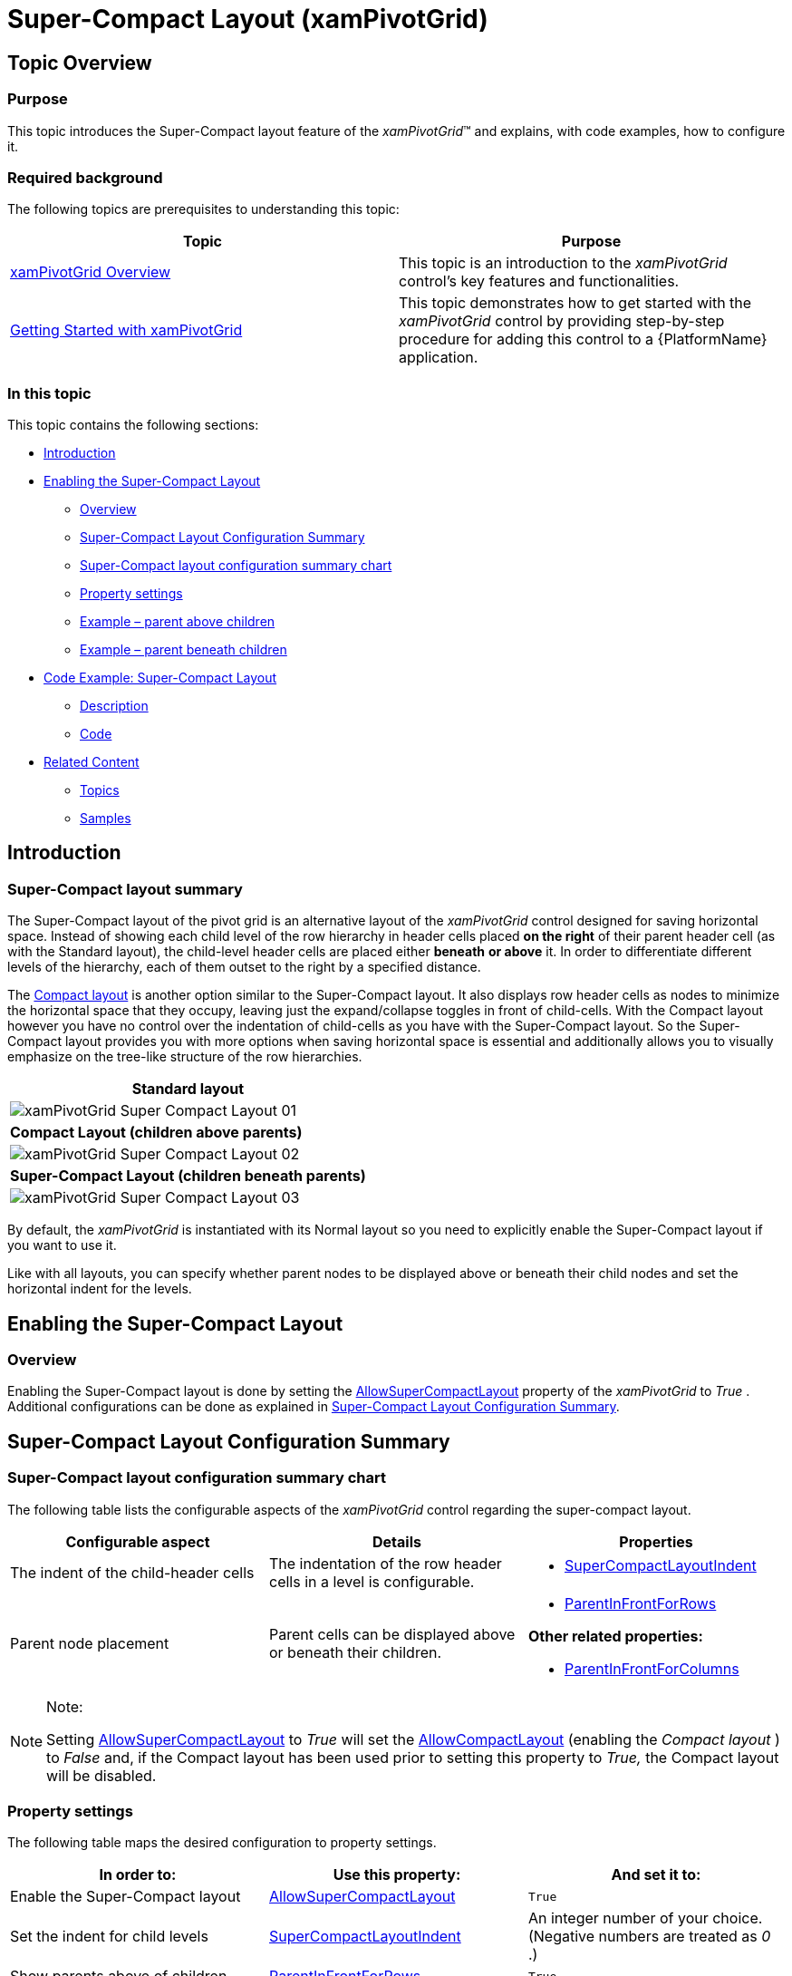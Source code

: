 ﻿////
|metadata|
{
    "name": "xampivotgrid-super-compact-layout",
    "controlName": ["xamPivotGrid"],
    "tags": ["Drilldown","Grids","How Do I","Layouts","Templating"],
    "guid": "b60da199-8098-46ad-84a5-04379c1e468f",
    "buildFlags": [],
    "createdOn": "2016-05-25T18:21:58.2762927Z"
}
|metadata|
////

= Super-Compact Layout (xamPivotGrid)

== Topic Overview

=== Purpose

This topic introduces the Super-Compact layout feature of the  _xamPivotGrid_™ and explains, with code examples, how to configure it.

=== Required background

The following topics are prerequisites to understanding this topic:

[options="header", cols="a,a"]
|====
|Topic|Purpose

| link:xampivotgrid-understanding-xampivotgrid.html[xamPivotGrid Overview]
|This topic is an introduction to the _xamPivotGrid_ control's key features and functionalities.

| link:xampivotgrid-getting-started-with-xampivotgrid.html[Getting Started with xamPivotGrid]
|This topic demonstrates how to get started with the _xamPivotGrid_ control by providing step-by-step procedure for adding this control to a {PlatformName} application.

|====

=== In this topic

This topic contains the following sections:

* <<_Ref333573827,Introduction>>
* <<_Ref333573834,Enabling the Super-Compact Layout>>

** <<_Ref333573838,Overview>>
** <<_Ref333573841,Super-Compact Layout Configuration Summary>>
** <<_Ref330295239,Super-Compact layout configuration summary chart>>
** <<_Ref330295257,Property settings>>
** <<_Ref330295911,Example – parent above children>>
** <<_Ref333573862,Example – parent beneath children>>

* <<_Ref330295269,Code Example: Super-Compact Layout>>

** <<_Ref333573868,Description>>
** <<_Ref333573871,Code>>

* <<_Ref330295289,Related Content>>

** <<_Ref330295295,Topics>>
** <<_Ref330295299,Samples>>

[[_Ref333573827]]
[[_Ref330295234]]
== Introduction

[[_Ref333573832]]

=== Super-Compact layout summary

The Super-Compact layout of the pivot grid is an alternative layout of the  _xamPivotGrid_   control designed for saving horizontal space. Instead of showing each child level of the row hierarchy in header cells placed *on the right* of their parent header cell (as with the Standard layout), the child-level header cells are placed either *beneath* *or above* it. In order to differentiate different levels of the hierarchy, each of them outset to the right by a specified distance.

The link:xampivotgrid-us-compact-layout.html[Compact layout] is another option similar to the Super-Compact layout. It also displays row header cells as nodes to minimize the horizontal space that they occupy, leaving just the expand/collapse toggles in front of child-cells. With the Compact layout however you have no control over the indentation of child-cells as you have with the Super-Compact layout. So the Super-Compact layout provides you with more options when saving horizontal space is essential and additionally allows you to visually emphasize on the tree-like structure of the row hierarchies.

[cols="a"]
|====
|[[_Hlk333591570]] *Standard layout* 

|image::images/xamPivotGrid_Super-Compact_Layout_01.png[]

|*Compact Layout (children above parents)*

|image::images/xamPivotGrid_Super-Compact_Layout_02.png[]

|*Super-Compact Layout (children beneath parents)*

|image::images/xamPivotGrid_Super-Compact_Layout_03.png[]

|====

By default, the  _xamPivotGrid_   is instantiated with its Normal layout so you need to explicitly enable the Super-Compact layout if you want to use it.

Like with all layouts, you can specify whether parent nodes to be displayed above or beneath their child nodes and set the horizontal indent for the levels.

[[_Ref333573834]]
== Enabling the Super-Compact Layout

[[_Ref333573838]]

=== Overview

Enabling the Super-Compact layout is done by setting the link:{ApiPlatform}controls.grids.xampivotgrid{ApiVersion}~infragistics.controls.grids.xampivotgrid~allowsupercompactlayout.html[AllowSuperCompactLayout] property of the  _xamPivotGrid_   to  _True_  . Additional configurations can be done as explained in <<_Ref333591732,Super-Compact Layout Configuration Summary>>.

[[_Ref333573841]]
[[_Ref333591732]]
== Super-Compact Layout Configuration Summary

[[_Ref330295239]]

=== Super-Compact layout configuration summary chart

The following table lists the configurable aspects of the  _xamPivotGrid_   control regarding the super-compact layout.

[options="header", cols="a,a,a"]
|====
|Configurable aspect|Details|Properties

|The indent of the child-header cells
|The indentation of the row header cells in a level is configurable.
|
* link:{ApiPlatform}controls.grids.xampivotgrid{ApiVersion}~infragistics.controls.grids.xampivotgrid~supercompactlayoutindent.html[SuperCompactLayoutIndent] 

|Parent node placement
|Parent cells can be displayed above or beneath their children.
|
* link:{ApiPlatform}controls.grids.xampivotgrid{ApiVersion}~infragistics.controls.grids.xampivotgrid~parentinfrontforrows.html[ParentInFrontForRows] 

*Other related properties:*

* link:{ApiPlatform}controls.grids.xampivotgrid{ApiVersion}~infragistics.controls.grids.xampivotgrid~parentinfrontforcolumns.html[ParentInFrontForColumns] 

|====

.Note:
[NOTE]
====
Setting link:{ApiPlatform}controls.grids.xampivotgrid{ApiVersion}~infragistics.controls.grids.xampivotgrid~allowsupercompactlayout.html[AllowSuperCompactLayout] to  _True_   will set the link:{ApiPlatform}controls.grids.xampivotgrid{ApiVersion}~infragistics.controls.grids.xampivotgrid~allowcompactlayout.html[AllowCompactLayout] (enabling the  _Compact layout_  ) to  _False_   and, if the Compact layout has been used prior to setting this property to  _True,_   the Compact layout will be disabled.
====

[[_Ref330295251]]

[[_Ref330295257]]

=== Property settings

The following table maps the desired configuration to property settings.

[options="header", cols="a,a,a"]
|====
|In order to:|Use this property:|And set it to:

|Enable the Super-Compact layout
| link:{ApiPlatform}controls.grids.xampivotgrid{ApiVersion}~infragistics.controls.grids.xampivotgrid~allowsupercompactlayout.html[AllowSuperCompactLayout]
|`True`

|Set the indent for child levels
| link:{ApiPlatform}controls.grids.xampivotgrid{ApiVersion}~infragistics.controls.grids.xampivotgrid~supercompactlayoutindent.html[SuperCompactLayoutIndent]
|An integer number of your choice. (Negative numbers are treated as _0_ .)

|Show parents above of children
| link:{ApiPlatform}controls.grids.xampivotgrid{ApiVersion}~infragistics.controls.grids.xampivotgrid~parentinfrontforrows.html[ParentInFrontForRows]
|`True`

|====

[[_Ref330295261]]

=== Example – parent above children

The screenshot below demonstrates how the  _xamPivotGrid_   looks as a result of the following settings:

[options="header", cols="a,a"]
|====
|Property|Value

| link:{ApiPlatform}controls.grids.xampivotgrid{ApiVersion}~infragistics.controls.grids.xampivotgrid~allowsupercompactlayout.html[AllowSuperCompactLayout]
|`True`

| link:{ApiPlatform}controls.grids.xampivotgrid{ApiVersion}~infragistics.controls.grids.xampivotgrid~supercompactlayoutindent.html[SuperCompactLayoutIndent]
|30

| link:{ApiPlatform}controls.grids.xampivotgrid{ApiVersion}~infragistics.controls.grids.xampivotgrid~parentinfrontforrows.html[ParentInFrontForRows]
|`True`

|====

image::images/xamPivotGrid_Super-Compact_Layout_04.png[]

[[_Ref330295263]]

=== Example – parent beneath children

The screenshot below demonstrates how the  _xamPivotGrid_   looks as a result of the following settings:

[options="header", cols="a,a"]
|====
|Property|Value

| link:{ApiPlatform}controls.grids.xampivotgrid{ApiVersion}~infragistics.controls.grids.xampivotgrid~allowsupercompactlayout.html[AllowSuperCompactLayout]
|`True`

| link:{ApiPlatform}controls.grids.xampivotgrid{ApiVersion}~infragistics.controls.grids.xampivotgrid~supercompactlayoutindent.html[SuperCompactLayoutIndent]
|30

| link:{ApiPlatform}controls.grids.xampivotgrid{ApiVersion}~infragistics.controls.grids.xampivotgrid~parentinfrontforrows.html[ParentInFrontForRows]
|`False`

|====

image::images/xamPivotGrid_Super-Compact_Layout_05.png[]

[[_Ref330295269]]
== Code Example: Super-Compact Layout with Parents Above Children and 30 Pixels Identation

[[_Ref333573868]]

=== Description

The code example below demonstrates how to enable the Super-Compact layout feature of the  _xamPivotGrid_   and configure it to display parent row header cells above their children with an indentation of 30 pixels.

[[_Ref333573871]]

=== Code

*In XAML:*

[source,xaml]
----
Code
<ig:XamPivotGrid x:Name="pivotGrid"
                         DataSource="{StaticResource DataSource}"
                         AllowSuperCompactLayout="True"
                         SuperCompactLayoutIndent="30"
                         ParentInFrontForColumns="
                         ParentInFrontForRows="True"/>
----

[[_Ref330295289]]
== Related Content

[[_Ref330295295]]

=== Topics

The following topics provide additional information related to this topic.

[options="header", cols="a,a"]
|====
|Topic|Purpose

| link:xampivotgrid-us-compact-layout.html[Compact Layout]
|This topic explains the Compact Layout feature of the _xamPivotGrid_ .

| link:xampivotgrid-customizing-cells-with-templates.html[Customizing Cells with Templates]
|This topic explains how to create custom templates for data and header cells of the _xamPivotGrid_ .

| link:xampivotgrid-us-conditional-formating.html[Conditional Formating]
|This topic explains how to do conditional (value-based) formatting in the _xamPivotGrid_ control and provides a code example.

| link:xampivotgrid-us-column-resizing.html[Column Resizing]
|This topic explains how to allow the user to change the width of the columns of the _xamPivotGrid_ and how to customize the resizing behavior

|====

[[_Ref330295299]]

=== Samples

The following samples provide additional information related to this topic.

[options="header", cols="a,a"]
|====
|Sample|Purpose

|
ifdef::sl[] 

link:{SamplesURL}/pivot-grid/#/compact-and-super-compact-layout[Compact and Super-Compact Layout] 

endif::sl[] 

ifdef::wpf[] 

link:{SamplesURL}/pivot-grid/compact-and-super-compact-layout[Compact and Super-Compact Layout] 

endif::wpf[]
|This sample demonstrates the Super-Compact layout feature of the xamPivotGrid that enables you to visualize row hierarchies in a tree-like view.

|====